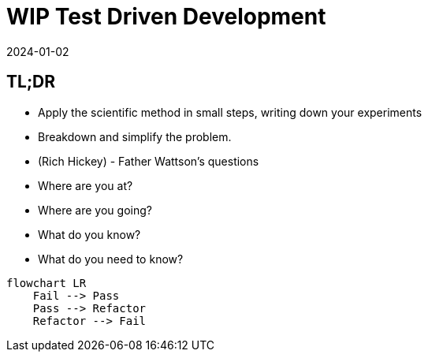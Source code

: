 = WIP Test Driven Development
:page-layout: post
:page-category: feedback
:revdate: 2024-01-02

== TL;DR

- Apply the scientific method in small steps, writing down your experiments
- Breakdown and simplify the problem.
- (Rich Hickey) - Father Wattson's questions
  - Where are you at?
  - Where are you going?
  - What do you know?
  - What do you need to know?

[mermaid]
----
flowchart LR
    Fail --> Pass
    Pass --> Refactor
    Refactor --> Fail
----
